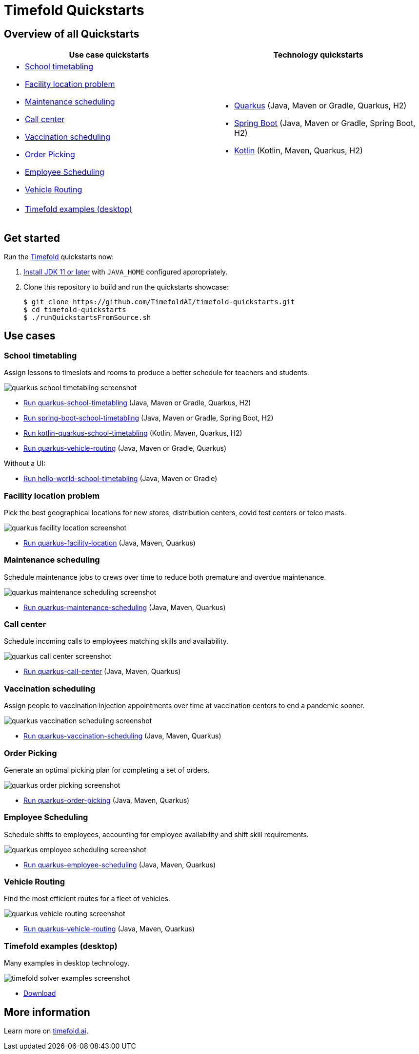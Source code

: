 = Timefold Quickstarts

== Overview of all Quickstarts

|===
|Use case quickstarts |Technology quickstarts

a|* <<school-timetabling, School timetabling>>
* <<facility-location, Facility location problem>>
* <<maintenance-scheduling, Maintenance scheduling>>
* <<call-center, Call center>>
* <<vaccination-scheduling, Vaccination scheduling>>
* <<order-picking, Order Picking>>
* <<employee-scheduling, Employee Scheduling>>
* <<vehicle-routing, Vehicle Routing>>

a|* link:use-cases/school-timetabling/README.adoc[Quarkus] (Java, Maven or Gradle, Quarkus, H2)
* link:technology/java-spring-boot/README.adoc[Spring Boot] (Java, Maven or Gradle, Spring Boot, H2)
* link:technology/kotlin-quarkus/README.adoc[Kotlin] (Kotlin, Maven, Quarkus, H2)

2+a|* <<timefold-solver-examples, Timefold examples (desktop)>>
|===

== Get started

Run the https://timefold.ai[Timefold] quickstarts now:

. https://adoptopenjdk.net[Install JDK 11 or later] with `JAVA_HOME` configured appropriately.

. Clone this repository to build and run the quickstarts showcase:
+
[source, shell]
----
$ git clone https://github.com/TimefoldAI/timefold-quickstarts.git
$ cd timefold-quickstarts
$ ./runQuickstartsFromSource.sh
----

== Use cases

[[school-timetabling]]
=== School timetabling

Assign lessons to timeslots and rooms to produce a better schedule for teachers and students.

image::build/quickstarts-showcase/src/main/resources/META-INF/resources/screenshot/quarkus-school-timetabling-screenshot.png[]

* link:use-cases/school-timetabling/README.adoc[Run quarkus-school-timetabling] (Java, Maven or Gradle, Quarkus, H2)
* link:technology/java-spring-boot/README.adoc[Run spring-boot-school-timetabling] (Java, Maven or Gradle, Spring Boot, H2)
* link:technology/kotlin-quarkus/README.adoc[Run kotlin-quarkus-school-timetabling] (Kotlin, Maven, Quarkus, H2)
* link:use-cases/vehicle-routing/README.adoc[Run quarkus-vehicle-routing] (Java, Maven or Gradle, Quarkus)

Without a UI:

* link:hello-world/README.adoc[Run hello-world-school-timetabling] (Java, Maven or Gradle)

[[facility-location]]
=== Facility location problem

Pick the best geographical locations for new stores, distribution centers, covid test centers or telco masts.

image::build/quickstarts-showcase/src/main/resources/META-INF/resources/screenshot/quarkus-facility-location-screenshot.png[]

* link:use-cases/facility-location/README.adoc[Run quarkus-facility-location] (Java, Maven, Quarkus)

[[maintenance-scheduling]]
=== Maintenance scheduling

Schedule maintenance jobs to crews over time to reduce both premature and overdue maintenance.

image::build/quickstarts-showcase/src/main/resources/META-INF/resources/screenshot/quarkus-maintenance-scheduling-screenshot.png[]

* link:use-cases/maintenance-scheduling/README.adoc[Run quarkus-maintenance-scheduling] (Java, Maven, Quarkus)

[[call-center]]
=== Call center

Schedule incoming calls to employees matching skills and availability.

image::build/quickstarts-showcase/src/main/resources/META-INF/resources/screenshot/quarkus-call-center-screenshot.png[]

* link:use-cases/call-center/README.adoc[Run quarkus-call-center] (Java, Maven, Quarkus)

[[vaccination-scheduling]]
=== Vaccination scheduling

Assign people to vaccination injection appointments over time at vaccination centers to end a pandemic sooner.

image::build/quickstarts-showcase/src/main/resources/META-INF/resources/screenshot/quarkus-vaccination-scheduling-screenshot.png[]

* link:use-cases/vaccination-scheduling/README.adoc[Run quarkus-vaccination-scheduling] (Java, Maven, Quarkus)

[[order-picking]]
=== Order Picking

Generate an optimal picking plan for completing a set of orders.

image::build/quickstarts-showcase/src/main/resources/META-INF/resources/screenshot/quarkus-order-picking-screenshot.png[]

* link:use-cases/order-picking/README.adoc[Run quarkus-order-picking] (Java, Maven, Quarkus)

[[employee-scheduling]]
=== Employee Scheduling

Schedule shifts to employees, accounting for employee availability and shift skill requirements.

image::build/quickstarts-showcase/src/main/resources/META-INF/resources/screenshot/quarkus-employee-scheduling-screenshot.png[]

* link:use-cases/employee-scheduling/README.adoc[Run quarkus-employee-scheduling] (Java, Maven, Quarkus)

[[vehicle-routing]]
=== Vehicle Routing

Find the most efficient routes for a fleet of vehicles.

image::build/quickstarts-showcase/src/main/resources/META-INF/resources/screenshot/quarkus-vehicle-routing-screenshot.png[]

* link:use-cases/vehicle-routing/README.adoc[Run quarkus-vehicle-routing] (Java, Maven, Quarkus)

[[timefold-solver-examples]]
=== Timefold examples (desktop)

Many examples in desktop technology.

image::build/quickstarts-showcase/src/main/resources/META-INF/resources/screenshot/timefold-solver-examples-screenshot.png[]

* https://timefold.ai[Download]

== More information

Learn more on https://timefold.ai[timefold.ai].

